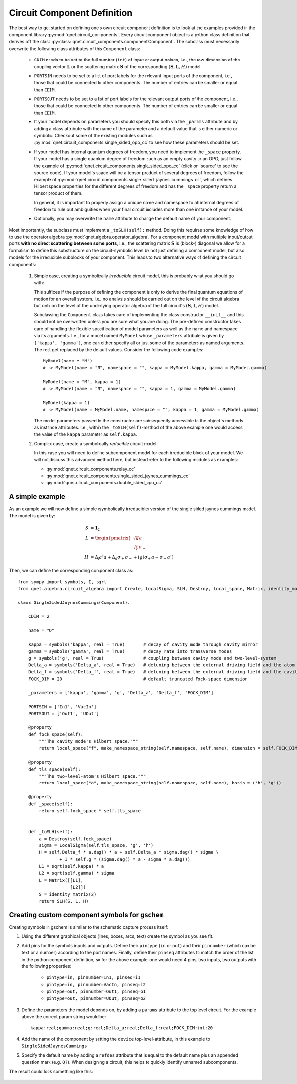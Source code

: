 Circuit Component Definition
============================

The best way to get started on defining one's own circuit component definition is to look at the examples
provided in the component library :py:mod:`qnet.circuit_components`.
Every circuit component object is a python class definition that derives off the class :py:class:`qnet.circuit_components.component.Component`.
The subclass must necessarily overwrite the following class attributes of this ``Component`` class:

    * ``CDIM`` needs to be set to the full number (``int``) of input or output noises, i.e.,
      the row dimension of the coupling vector :math:`\mathbf{L}` or the scattering matrix :math:`\mathbf{S}` of the corresponding :math:`(\mathbf{S},\mathbf{L},H)` model.

    * ``PORTSIN`` needs to be set to a list of port labels for the relevant input ports of the component, i.e., those that could be connected to other components.
      The number of entries can be smaller or equal than ``CDIM``.

    * ``PORTSOUT`` needs to be set to a list of port labels for the relevant output ports of the component, i.e., those that could be connected to other components.
      The number of entries can be smaller or equal than ``CDIM``.

    * If your model depends on parameters you should specify this both via the ``_params`` attribute and
      by adding a class attribute with the name of the parameter and a default value that is either numeric or symbolic.
      Checkout some of the existing modules such as :py:mod:`qnet.circuit_components.single_sided_opo_cc` to see how these parameters should be set.

    * If your model has internal quantum degrees of freedom, you need to implement the ``_space`` property.
      If your model has a single quantum degree of freedom such as an empty cavity or an OPO,
      just follow the example of :py:mod:`qnet.circuit_components.single_sided_opo_cc` (click on 'source' to see the source-code).
      If your model's space will be a tensor product of several degrees of freedom, follow the example of
      :py:mod:`qnet.circuit_components.single_sided_jaynes_cummings_cc`, which defines Hilbert space properties
      for the different degrees of freedom and has the ``_space`` property return a tensor product of them.

      In general, it is important to properly assign a unique name and namespace to all internal degrees of freedom to
      rule out ambiguities when your final circuit includes more than one instance of your model.

    * Optionally, you may overwrite the ``name`` attribute to change the default name of your component.

Most importantly, the subclass must implement a ``_toSLH(self):`` method.
Doing this requires some knowledge of how to use the operator algebra :py:mod:`qnet.algebra.operator_algebra`.
For a component model with multiple input/output ports **with no direct scattering between some ports**,
i.e., the scattering matrix :math:`\mathbf{S}` is (block-) diagonal
we allow for a formalism to define this substructure on the circuit-symbolic level by not just defining a component model,
but also models for the irreducible subblocks of your component.
This leads to two alternative ways of defining the circuit components:

    1.  Simple case, creating a symbolically *irreducible* circuit model, this is probably what you should go with:

        This suffices if the purpose of defining the component is only to derive the final quantum equations of motion for an overall system, i.e.,
        no analysis should be carried out on the level of the circuit algebra but
        only on the level of the underlying operator algebra of the full circuit's :math:`(\mathbf{S},\mathbf{L},H)` model.

        Subclassing the ``Component`` class takes care of implementing the class constructor ``__init__`` and this should
        not be overwritten unless you are sure what you are doing. The pre-defined constructor takes care of handling
        the flexible specification of model parameters as well as the name and namespace via its arguments.
        I.e., for a model named ``MyModel`` whose ``_parameters`` attribute is given by ``['kappa', 'gamma']``,
        one can either specify all or just some of the parameters as named arguments. The rest get replaced by the default values.
        Consider the following code examples::

            MyModel(name = "M")
            # -> MyModel(name = "M", namespace = "", kappa = MyModel.kappa, gamma = MyModel.gamma)

            MyModel(name = "M", kappa = 1)
            # -> MyModel(name = "M", namespace = "", kappa = 1, gamma = MyModel.gamma)

            MyModel(kappa = 1)
            # -> MyModel(name = MyModel.name, namespace = "", kappa = 1, gamma = MyModel.gamma)

        The model parameters passed to the constructor are subsequently accessible to the object's methods as instance attributes.
        I.e., within the ``_toSLH(self)``-method of the above example one would access the value of the ``kappa`` parameter as ``self.kappa``.


    2.  Complex case, create a symbolically *reducible* circuit model:

        In this case you will need to define subcomponent model for each irreducible block of your model.
        We will not discuss this advanced method here, but instead refer to the following modules as examples:

        * :py:mod:`qnet.circuit_components.relay_cc`
        * :py:mod:`qnet.circuit_components.single_sided_jaynes_cummings_cc`
        * :py:mod:`qnet.circuit_components.double_sided_opo_cc`


A simple example
----------------

As an example we will now define a simple (symbolically irreducible) version of the single sided jaynes cummings model.
The model is given by:

.. math::
        S & = \mathbf{1}_2 \\
        L & = \begin{pmatrix} \sqrt{\kappa}a \\ \sqrt{\gamma} \sigma_- \end{pmatrix} \\
        H & = \Delta_f a^\dagger a + \Delta_a \sigma_+ \sigma_- + ig\left(\sigma_+ a - \sigma_- a^\dagger \right)

Then, we can define the corresponding component class as::

    from sympy import symbols, I, sqrt
    from qnet.algebra.circuit_algebra import Create, LocalSigma, SLH, Destroy, local_space, Matrix, identity_matrix

    class SingleSidedJaynesCummings(Component):

        CDIM = 2

        name = "Q"

        kappa = symbols('kappa', real = True)       # decay of cavity mode through cavity mirror
        gamma = symbols('gamma', real = True)       # decay rate into transverse modes
        g = symbols('g', real = True)               # coupling between cavity mode and two-level-system
        Delta_a = symbols('Delta_a', real = True)   # detuning between the external driving field and the atom
        Delta_f = symbols('Delta_f', real = True)   # detuning between the external driving field and the cavity
        FOCK_DIM = 20                               # default truncated Fock-space dimension

        _parameters = ['kappa', 'gamma', 'g', 'Delta_a', 'Delta_f', 'FOCK_DIM']

        PORTSIN = ['In1', 'VacIn']
        PORTSOUT = ['Out1', 'UOut']

        @property
        def fock_space(self):
            """The cavity mode's Hilbert space."""
            return local_space("f", make_namespace_string(self.namespace, self.name), dimension = self.FOCK_DIM)

        @property
        def tls_space(self):
            """The two-level-atom's Hilbert space."""
            return local_space("a", make_namespace_string(self.namespace, self.name), basis = ('h', 'g'))

        @property
        def _space(self):
            return self.fock_space * self.tls_space


        def _toSLH(self):
            a = Destroy(self.fock_space)
            sigma = LocalSigma(self.tls_space, 'g', 'h')
            H = self.Delta_f * a.dag() * a + self.Delta_a * sigma.dag() * sigma \
                    + I * self.g * (sigma.dag() * a - sigma * a.dag())
            L1 = sqrt(self.kappa) * a
            L2 = sqrt(self.gamma) * sigma
            L = Matrix([[L1],
                        [L2]])
            S = identity_matrix(2)
            return SLH(S, L, H)



Creating custom component symbols for ``gschem``
------------------------------------------------

Creating symbols in gschem is similar to the schematic capture process itself:

1. Using the different graphical objects (lines, boxes, arcs, text) create the symbol as you see fit.

2. Add pins for the symbols inputs and outputs. Define their ``pintype`` (``in`` or ``out``) and their ``pinnumber``
   (which can be text or a number) according to the port names.
   Finally, define their ``pinseq`` attributes to match the order of the list in the python component definition,
   so for the above example, one would need 4 pins, two inputs, two outputs with the following properties:

    - ``pintype=in, pinnumber=In1, pinseq=i1``
    - ``pintype=in, pinnumber=VacIn, pinseq=i2``
    - ``pintype=out, pinnumber=Out1, pinseq=o1``
    - ``pintype=out, pinnumber=UOut, pinseq=o2``

3. Define the parameters the model depends on, by adding a ``params`` attribute to the top level circuit.
   For the example above the correct param string would be::

    kappa:real;gamma:real;g:real;Delta_a:real;Delta_f:real;FOCK_DIM:int:20

4. Add the name of the component by setting the ``device`` top-level-attribute, in this example to ``SingleSidedJaynesCummings``

5. Specify the default name by adding a ``refdes`` attribute that is equal to the default name plus an appended question mark (e.g. ``Q?``).
   When designing a circuit, this helps to quickly identify unnamed subcomponents.

The result could look something like this:

.. figure:: _static/single_sided_jaynes_cummings.png
    :width: 800 px
